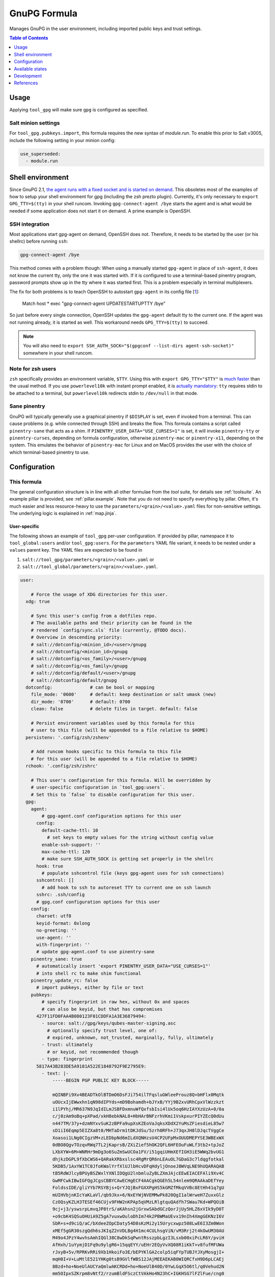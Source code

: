 .. _readme:

GnuPG Formula
=============

Manages GnuPG in the user environment, including imported public keys and trust settings.

.. contents:: **Table of Contents**
   :depth: 1

Usage
-----
Applying ``tool_gpg`` will make sure ``gpg`` is configured as specified.

Salt minion settings
~~~~~~~~~~~~~~~~~~~~
For ``tool_gpg.pubkeys.import``, this formula requires the new syntax of `module.run`. To enable this prior to Salt v3005, include the following setting in your minion config:

.. code-block:: yaml

  use_superseded:
    - module.run

Shell environment
-----------------
Since GnuPG 2.1, `the agent runs with a fixed socket and is started on demand <https://www.gnupg.org/faq/whats-new-in-2.1.html#autostart>`_. This obsoletes most of the examples of how to setup your shell environment for gpg (including the zsh prezto plugin). Currently, it's only necessary to ``export GPG_TTY=$(tty)`` in your shell runcom. Invoking ``gpg-connect-agent /bye`` starts the agent and is what would be needed if some application does not start it on demand. A prime example is OpenSSH.

SSH integration
~~~~~~~~~~~~~~~
Most applications start gpg-agent on demand, OpenSSH does not. Therefore, it needs to be started by the user (or his shellrc) before running ``ssh``:

.. code-block:: bash

  gpg-connect-agent /bye

This method comes with a problem though: When using a manually started ``gpg-agent`` in place of ``ssh-agent``, it does not know the current tty, only the one it was started with. If it is configured to use a terminal-based pinentry program, password prompts show up in the tty where it was started first. This is a problem especially in terminal multiplexers.

The fix for both problems is to teach OpenSSH to autostart ``gpg-agent`` in its config file [`1 <https://bugzilla.mindrot.org/show_bug.cgi?id=2824#c9>`_]:

  Match host * exec "gpg-connect-agent UPDATESTARTUPTTY /bye"

So just before every single connection, OpenSSH updates the ``gpg-agent`` default tty to the current one. If the agent was not running already, it is started as well. This workaround needs ``GPG_TTY=$(tty)`` to succeed.

.. note::

  You will also need to ``export SSH_AUTH_SOCK="$(gpgconf --list-dirs agent-ssh-socket)"`` somewhere in your shell runcom.

Note for zsh users
~~~~~~~~~~~~~~~~~~
``zsh`` specifically provides an environment variable, ``$TTY``. Using this with ``export GPG_TTY="$TTY"`` is `much faster <https://github.com/romkatv/powerlevel10k#how-do-i-export-gpg_tty-when-using-instant-prompt>`_ than the usual method.  If you use ``powerlevel10k`` with instant prompt enabled, it is `actually mandatory <https://unix.stackexchange.com/questions/608842/zshrc-export-gpg-tty-tty-says-not-a-tty>`_: ``tty`` requires stdin to be attached to a terminal, but ``powerlevel10k`` redirects stdin to ``/dev/null`` in that mode.

Sane pinentry
~~~~~~~~~~~~~
GnuPG will typically generally use a graphical pinentry if ``$DISPLAY`` is set, even if invoked from a terminal. This can cause problems (e.g. while connected through SSH) and breaks the flow. This formula contains a script called ``pinentry-sane`` that acts as a shim. If ``PINENTRY_USER_DATA="USE_CURSES=1"`` is set, it will invoke ``pinentry-tty`` or ``pinentry-curses``, depending on formula configuration, otherwise ``pinentry-mac`` or ``pinentry-x11``, depending on the system. This emulates the behavior of ``pinentry-mac`` for Linux and on MacOS provides the user with the choice of which terminal-based pinentry to use.

Configuration
-------------

This formula
~~~~~~~~~~~~
The general configuration structure is in line with all other formulae from the `tool` suite, for details see :ref:`toolsuite`. An example pillar is provided, see :ref:`pillar.example`. Note that you do not need to specify everything by pillar. Often, it's much easier and less resource-heavy to use the ``parameters/<grain>/<value>.yaml`` files for non-sensitive settings. The underlying logic is explained in :ref:`map.jinja`.

User-specific
^^^^^^^^^^^^^
The following shows an example of ``tool_gpg`` per-user configuration. If provided by pillar, namespace it to ``tool_global:users`` and/or ``tool_gpg:users``. For the ``parameters`` YAML file variant, it needs to be nested under a ``values`` parent key. The YAML files are expected to be found in

1. ``salt://tool_gpg/parameters/<grain>/<value>.yaml`` or
2. ``salt://tool_global/parameters/<grain>/<value>.yaml``.

.. code-block:: yaml

  user:

      # Force the usage of XDG directories for this user.
    xdg: true

      # Sync this user's config from a dotfiles repo.
      # The available paths and their priority can be found in the
      # rendered `config/sync.sls` file (currently, @TODO docs).
      # Overview in descending priority:
      # salt://dotconfig/<minion_id>/<user>/gnupg
      # salt://dotconfig/<minion_id>/gnupg
      # salt://dotconfig/<os_family>/<user>/gnupg
      # salt://dotconfig/<os_family>/gnupg
      # salt://dotconfig/default/<user>/gnupg
      # salt://dotconfig/default/gnupg
    dotconfig:              # can be bool or mapping
      file_mode: '0600'     # default: keep destination or salt umask (new)
      dir_mode: '0700'      # default: 0700
      clean: false          # delete files in target. default: false

      # Persist environment variables used by this formula for this
      # user to this file (will be appended to a file relative to $HOME)
    persistenv: '.config/zsh/zshenv'

      # Add runcom hooks specific to this formula to this file
      # for this user (will be appended to a file relative to $HOME)
    rchook: '.config/zsh/zshrc'

      # This user's configuration for this formula. Will be overridden by
      # user-specific configuration in `tool_gpg:users`.
      # Set this to `false` to disable configuration for this user.
    gpg:
      agent:
          # gpg-agent.conf configuration options for this user
        config:
          default-cache-ttl: 10
            # set keys to empty values for the string without config value
          enable-ssh-support: ''
          max-cache-ttl: 120
          # make sure SSH_AUTH_SOCK is getting set properly in the shellrc
        hook: true
          # populate sshcontrol file (keys gpg-agent uses for ssh connections)
        sshcontrol: []
          # add hook to ssh to autoreset TTY to current one on ssh launch
        sshrc: .ssh/config
        # gpg.conf configuration options for this user
      config:
        charset: utf8
        keyid-format: 0xlong
        no-greeting: ''
        use-agent: ''
        with-fingerprint: ''
        # update gpg-agent.conf to use pinentry-sane
      pinentry_sane: true
        # automatically insert 'export PINENTRY_USER_DATA="USE_CURSES=1"'
        # into shell rc to make shim functional
      pinentry_update_rc: false
        # import pubkeys, either by file or text
      pubkeys:
          # specify fingerprint in raw hex, without 0x and spaces
          # can also be keyid, but that has compromises
        427F11FD0FAA4B080123F01CDDFA1A3E36879494:
          - source: salt://gpg/keys/qubes-master-signing.asc
            # optionally specify trust level, one of:
            # expired, unknown, not_trusted, marginally, fully, ultimately
          - trust: ultimately
            # or keyid, not recommended though
          - type: fingerprint
        5817A43B283DE5A9181A522E1848792F9E2795E9:
          - text: |-
              -----BEGIN PGP PUBLIC KEY BLOCK-----

              mQINBFi9Xv4BEADTkOlBTDmO6DsFJi754ilTFqsluGWleeProuz8Q+bHFlx0Mqtk
              uOUcxIjEWwxhn1qN98dIPYds+mD9Bohamdh+bJYxB/YYj9B2xvURhCpxVlWzzkzt
              i1lPYhj/MR637N9JqIdILmJSBFDxmnuWfQxfsbIsi4lUx5oq6HzIAYXzUzA+0/0a
              c/j0zAm9oBq+pXPad/xkH8ebkNAL0+HbHArBNFzrhVKmi1VskpxurPIYZEcQ0dUu
              n447TM/37y+dzmNYxvSuK2zBPFa9upXsKZEoVaJqksXDdX2YuMsZFiesdieL85w7
              sD1iI6Eqmp5EIZXa8t0/MHTaDrm1tDKJdSu/5zrh0RFh+J73qxJH8lDJqcTVggCe
              Xoasoi1LNg0CIgzVM+zLEDbpNd6mILdXQNHzsU4CP2UFpMxOUUDMEPYSE3WBExWX
              0dBO8QgvTOzqvRWq7TL2jKaprsB/ZXiZief5hOK2QFL6HFEOuFuWLf3tb2+tpJoZ
              LXbXYW+6M+WNRHr9mDg3o6SuZmSwUCOa1FV/i51gqiUHmXEfIGH3iE5WWq2bvUG1
              dhjkzDGPL9fXbCWS6+QARakXRbxslsc4RgMrQR6nLEAuOL7GDaG3c7ldqgfotkal
              5KDB5/1AxYW1TC0JfoKWalYrfXlUJlbHcvDFqHdyljOnoeJ8WVqLNE9hUQARAQAB
              tB5RdWJlcyBPUyBSZWxlYXNlIDQgU2lnbmluZyBLZXmJAjcEEwEIACEFAli9Xv4C
              GwMFCwkIBwIGFQgJCgsCBBYCAwECHgECF4AACgkQGEh5L54nlem9QRAAkaDEfYey
              FoldssIDE/gliYYb7RSYBjs+QrYJQjBxFGXXPgHS5kGMZfMkqVVBc8EtHh41q7gU
              mUIHVbjnKIcYaKLaVl/qb9Jkx+6/NxEYWjNVEMMwPk820QgI1alWrweH7ZuxxGlz
              CzOQsyKZLH3TESEf46CUjv9FHW2nKPAp5qVMzLRlgtquQAdfh7SWau7Kd+WPQOiB
              9cj+j3/yswsrpLmvqJP8trS/aKAhsn2jGrxwSAbdGCzQorJjUy5HLZ6xVIk9yD0T
              +o9cbK4SQSuOHUiA9Z5gA7vuxwOuloDhIm74k2PBWMaUEvx19nIh4XmgGEKNzI6V
              SbR+s+d9ciQ/aC/bXdeeZOpCDaty54D8sKzMi2y15Urycxwpz508LwE6I3Zm0Won
              xMEf5gGR30szgQdh6sJKIqZ2nVDLBg4H1mc4CULhsgViN/vM3Rrj2t4kOwUM30AU
              M49o4JPzY4wvhsAmhIQGl38C8wDkSqPwntRsszpbLgzI3Lsxb00xiPcLR6Y/pviH
              AfHxh/1uYymjD1Fq9u9ylgR6+15qqEYY/uEHr2EQyVvXQ08R1iKkT+v8fufMFUWa
              rJxyB+5v/RPRKvRRi9Xb1HkoiFo3E/bEPYKlGA2colp5iqFYpTUBJYJXyMosgjI+
              mqH0I+V+LuMtlE521YHKg0tsB9GVlfWBS12JAjMEEAEKAB0WIQRCfxH9D6pLCAEj
              8Bzd+ho+NoeUlAUCYaQmlwAKCRDd+ho+NoeUlB40D/0YwLGqX5O6tl/q0Vehud2N
              mm5OIpxSZKrpm8vNtf2/rzumBldFSczCtVAkHo4N23hC+IGKHSG7lFZlFue/cng0
              ngopJsfhbj8eAbtdo9lqiqQaiFtUrB8hTd1HgvHjCptBKrSKn4FlJJ91ypLkoyiX
              27TcfToyEq6qFAWKXXQosYtCzh492WlD7GXXz32/1LnZKMS3TR4x+QfVRc9kn8X5
              HaempDgWw79d7ZAcSDuO4Kb2j/se4aLESTefKtJJ9LuPqhHZ+qGekUCyweiZ+mkR
              ok6XcaOHJEJgsvG1DIGwrGXyKkvqi12W8Q95XAF7y7C98vq4cVyhiLrBCbdgMY4X
              l9vHXIVEL3C032qu4AaeJ2tHZJvl1+nYqam8urQ/APk6pPVs75+IkH7zDfEHh+SF
              m6xAg/0fMKhYDlXB7l3UbiioV8vhBlHEf4XFR/VnnqM1B1TwdjywAbenc9Ev45L0
              5oqfrerACvYMxUxQVR0WQyrsLjJzinKZjjZW5KYiRn9lO+27rp1kMQHQFhNX1pnj
              oVnJIi0AtwAXumKI78SQpVRMjj6+fqusI/1Zx63XcI9Y8BBZvssYscgt2c9oMtBT
              B/Ng9EaplpSSVCsdcN85VAR7CZT5YPsvsMzSmmUUIRoEb/dHMuMmh0YbBJbBUikP
              dcBETivefvOIZRjSyZYUTg==
              =6A62
              -----END PGP PUBLIC KEY BLOCK-----

Formula-specific
^^^^^^^^^^^^^^^^

.. code-block:: yaml

  tool_gpg:

      # Specify an explicit version (works on most Linux distributions) or
      # keep the packages updated to their latest version on subsequent runs
      # by leaving version empty or setting it to 'latest'
      # (again for Linux, brew does that anyways).
    version: latest
      # install shim that switches pinentry program depending on env
      # (terminal -> tty/curses, gui -> x11/pinentry-mac)
      # path and type (tty/curses) can be customized in lookup:pinentry_sane
    pinentry_sane: true

      # Default formula configuration for all users.
    defaults:
      agent: default value for all users

Config file serialization
~~~~~~~~~~~~~~~~~~~~~~~~~
This formula serializes configuration into a config file. A default one is provided with the formula, but can be overridden via the TOFS pattern. See :ref:`tofs_pattern` for details.

Dotfiles
~~~~~~~~
``tool_gpg.config.sync`` will recursively apply templates from

* ``salt://dotconfig/<minion_id>/<user>/gnupg``
* ``salt://dotconfig/<minion_id>/gnupg``
* ``salt://dotconfig/<os_family>/<user>/gnupg``
* ``salt://dotconfig/<os_family>/gnupg``
* ``salt://dotconfig/default/<user>/gnupg``
* ``salt://dotconfig/default/gnupg``

to the user's config dir for every user that has it enabled (see ``user.dotconfig``). The target folder will not be cleaned by default (ie files in the target that are absent from the user's dotconfig will stay).

The URL list above is in descending priority. This means user-specific configuration from wider scopes will be overridden by more system-specific general configuration.


Available states
----------------

The following states are found in this formula:

.. contents::
   :local:


``tool_gpg``
~~~~~~~~~~~~
*Meta-state*.

Performs all operations described in this formula according to the specified configuration.


``tool_gpg.package``
~~~~~~~~~~~~~~~~~~~~
Installs the GnuPG package only.


``tool_gpg.xdg``
~~~~~~~~~~~~~~~~
Ensures GnuPG adheres to the XDG spec
as best as possible for all managed users.
Has a dependency on `tool_gpg.package`_.


``tool_gpg.config``
~~~~~~~~~~~~~~~~~~~
Manages the GnuPG package configuration by

* recursively syncing from a dotfiles repo
* managing/serializing the config file afterwards

Has a dependency on `tool_gpg.package`_.


``tool_gpg.config.file``
~~~~~~~~~~~~~~~~~~~~~~~~
Manages the GnuPG package configuration.
Has a dependency on `tool_gpg.package`_.


``tool_gpg.config.sync``
~~~~~~~~~~~~~~~~~~~~~~~~
Syncs the GnuPG package configuration
with a dotfiles repo.
Has a dependency on `tool_gpg.package`_.


``tool_gpg.agent``
~~~~~~~~~~~~~~~~~~



``tool_gpg.agent.config``
~~~~~~~~~~~~~~~~~~~~~~~~~



``tool_gpg.agent.hook``
~~~~~~~~~~~~~~~~~~~~~~~



``tool_gpg.agent.sshcontrol``
~~~~~~~~~~~~~~~~~~~~~~~~~~~~~



``tool_gpg.agent.sshrc``
~~~~~~~~~~~~~~~~~~~~~~~~
This teaches ssh to run the agent on demand and update the TTY to the current one.
Fixes authentication popups in random tty, especially inside tmux.
The usual fix of running the command on shell startup will result in
always pointing to the latest one. See:

    * https://bugzilla.mindrot.org/show_bug.cgi?id=2824#c9
    * https://github.com/drduh/YubiKey-Guide/issues/301
    * https://unix.stackexchange.com/questions/554153/what-is-the-proper-configuration-for-gpg-ssh-and-gpg-agent-to-use-gpg-auth-sub


``tool_gpg.hook``
~~~~~~~~~~~~~~~~~



``tool_gpg.pinentry_sane``
~~~~~~~~~~~~~~~~~~~~~~~~~~



``tool_gpg.pinentry_sane.config``
~~~~~~~~~~~~~~~~~~~~~~~~~~~~~~~~~



``tool_gpg.pinentry_sane.hook``
~~~~~~~~~~~~~~~~~~~~~~~~~~~~~~~



``tool_gpg.pinentry_sane.install``
~~~~~~~~~~~~~~~~~~~~~~~~~~~~~~~~~~



``tool_gpg.pubkeys``
~~~~~~~~~~~~~~~~~~~~



``tool_gpg.pubkeys.imported``
~~~~~~~~~~~~~~~~~~~~~~~~~~~~~



``tool_gpg.pubkeys.trust_synced``
~~~~~~~~~~~~~~~~~~~~~~~~~~~~~~~~~



``tool_gpg.clean``
~~~~~~~~~~~~~~~~~~
*Meta-state*.

Undoes everything performed in the ``tool_gpg`` meta-state
in reverse order.


``tool_gpg.package.clean``
~~~~~~~~~~~~~~~~~~~~~~~~~~
Removes the GnuPG package.
Has a dependency on `tool_gpg.config.clean`_.


``tool_gpg.xdg.clean``
~~~~~~~~~~~~~~~~~~~~~~
Removes GnuPG XDG compatibility crutches for all managed users.


``tool_gpg.config.clean``
~~~~~~~~~~~~~~~~~~~~~~~~~
Removes the configuration of the GnuPG package.


``tool_gpg.hook.clean``
~~~~~~~~~~~~~~~~~~~~~~~




Development
-----------

Contributing to this repo
~~~~~~~~~~~~~~~~~~~~~~~~~

Commit messages
^^^^^^^^^^^^^^^

Commit message formatting is significant.

Please see `How to contribute <https://github.com/saltstack-formulas/.github/blob/master/CONTRIBUTING.rst>`_ for more details.

pre-commit
^^^^^^^^^^

`pre-commit <https://pre-commit.com/>`_ is configured for this formula, which you may optionally use to ease the steps involved in submitting your changes.
First install  the ``pre-commit`` package manager using the appropriate `method <https://pre-commit.com/#installation>`_, then run ``bin/install-hooks`` and
now ``pre-commit`` will run automatically on each ``git commit``.

.. code-block:: console

  $ bin/install-hooks
  pre-commit installed at .git/hooks/pre-commit
  pre-commit installed at .git/hooks/commit-msg

State documentation
~~~~~~~~~~~~~~~~~~~
There is a script that semi-autodocuments available states: ``bin/slsdoc``.

If a ``.sls`` file begins with a Jinja comment, it will dump that into the docs. It can be configured differently depending on the formula. See the script source code for details currently.

This means if you feel a state should be documented, make sure to write a comment explaining it.

References
----------

* https://web.archive.org/web/20211103123114/https://kevinlocke.name/bits/2019/07/31/prefer-terminal-for-gpg-pinentry/
* https://www.gnupg.org/faq/whats-new-in-2.1.html#autostart
* https://gnupg.org/documentation/manuals/gnupg/Invoking-GPG_002dAGENT.html
* https://github.com/opopops/salt-gpg-formula
